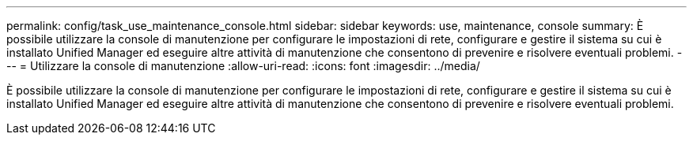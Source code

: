 ---
permalink: config/task_use_maintenance_console.html 
sidebar: sidebar 
keywords: use, maintenance, console 
summary: È possibile utilizzare la console di manutenzione per configurare le impostazioni di rete, configurare e gestire il sistema su cui è installato Unified Manager ed eseguire altre attività di manutenzione che consentono di prevenire e risolvere eventuali problemi. 
---
= Utilizzare la console di manutenzione
:allow-uri-read: 
:icons: font
:imagesdir: ../media/


[role="lead"]
È possibile utilizzare la console di manutenzione per configurare le impostazioni di rete, configurare e gestire il sistema su cui è installato Unified Manager ed eseguire altre attività di manutenzione che consentono di prevenire e risolvere eventuali problemi.
